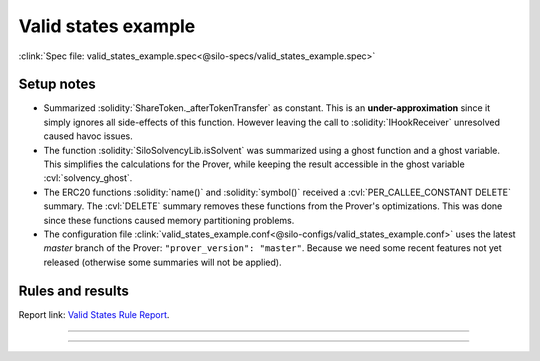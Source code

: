 Valid states example
====================
:clink:`Spec file: valid_states_example.spec<@silo-specs/valid_states_example.spec>`

Setup notes
-----------
* Summarized :solidity:`ShareToken._afterTokenTransfer` as constant. This is an
  **under-approximation** since it simply ignores all side-effects of this function.
  However leaving the call to :solidity:`IHookReceiver` unresolved caused havoc issues.
* The function :solidity:`SiloSolvencyLib.isSolvent` was summarized using a ghost
  function and a ghost variable. This simplifies the calculations for the Prover,
  while keeping the result accessible in the ghost variable :cvl:`solvency_ghost`.
* The ERC20 functions :solidity:`name()` and :solidity:`symbol()` received a
  :cvl:`PER_CALLEE_CONSTANT DELETE` summary. The :cvl:`DELETE` summary removes these
  functions from the Prover's optimizations. This was done since these functions caused
  memory partitioning problems.
* The configuration file
  :clink:`valid_states_example.conf<@silo-configs/valid_states_example.conf>` uses
  the latest *master* branch of the Prover: ``"prover_version": "master"``. Because we
  need some recent features not yet released (otherwise some summaries will not be
  applied).

.. todo::

   Is the summary of :solidity:`SiloSolvencyLib.isSolvent` good enough?

Rules and results
-----------------
Report link: `Valid States Rule Report`_.

.. index:: VS_Silo_interestRateTimestamp_daoAndDeployerRevenue

.. describe:: VS_Silo_interestRateTimestamp_daoAndDeployerRevenue

   **Severity:** High
   
   **Type:** Valid-state

   **Implementation status:** Done

   **Verification status:** Verified

   **Rule report:** `Valid States Rule Report`_

   Property:
      #. :cvl:`_siloData.interestRateTimestamp` is zero :math:`\implies`
         :cvl:`_siloData.daoAndDeployerFees` is zero.
      #. :cvl:`_siloData.daoAndDeployerFees` can increase without
         :cvl:`_siloData.interestRateTimestamp` only on flashLoan function.

   .. important::

      Filtered out functions:

      #. :solidity:`flashLoan`.
      #. :solidity:`callOnBehalfOfSilo` -- contains a :solidity:`delegatecall`.
      #. :solidity:`withdrawFees` -- fails sanity check, possibly because
         :solidity:`withdrawFees` reverts if fees are zero.

   .. todo:: Is filtering out :solidity:`callOnBehalfOfSilo` sound?

   .. dropdown:: Rule

      .. cvlinclude:: @silo-specs/valid_states_example.spec
         :cvlobject: VS_Silo_interestRateTimestamp_daoAndDeployerRevenue
         :caption: :clink:`Rule link<@silo-specs/valid_states_example.spec>`

----

.. index:: VS_Silo_totalBorrowAmount

.. describe:: VS_Silo_totalBorrowAmount

   **Severity:** High
   
   **Type:** Valid-state

   **Implementation status:** Done

   **Verification status:** Violated

   **Rule report:** `Valid States Rule Report`_

   Property:
      :cvl:`Silo._total[ISilo.AssetType.Debt].assets` is not zero
      :math:`\implies` :cvl:`Silo._total[ISilo.AssetType.Collateral].assets` is not zero.

   .. error::

      The rule is violated for :solidity:`leverageSameAsset`.

   .. tip:: This rule is better phrased as an *invariant*, see below.

   .. caution::

      The following functions fail sanity, possibly because the rule requires both
      total debt and total collateral to be zero:
      :solidity:`borrowSameAsset`, :solidity:`borrow`, :solidity:`borrowShares`
      and :solidity:`repay`.

   .. important::

      Filtered out functions:

      #. :solidity:`callOnBehalfOfSilo` -- contains a :solidity:`delegatecall`.
      #. :solidity:`withdraw` and :solidity:`redeem` fail sanity -- probably since
         the rule requires total debt and total collateral to be zero.

   .. dropdown:: Rule

      .. cvlinclude:: @silo-specs/valid_states_example.spec
         :cvlobject: VS_Silo_totalBorrowAmount
         :caption: :clink:`Rule link<@silo-specs/valid_states_example.spec>`

----

.. index:: VS_Silo_totalBorrowAmount_invariant

.. describe:: VS_Silo_totalBorrowAmount_invariant

   **Severity:** High
   
   **Type:** Valid-state

   **Implementation status:** Done

   **Verification status:** Violated

   **Rule report:** `Valid States Rule Report`_

   This rule is a rephrasing as an invariant of the rule :cvl:`VS_Silo_totalBorrowAmount`
   above

   .. error::

      The rule is violated for :solidity:`leverageSameAsset`.

   .. important::

      Filtered out functions:

      #. :solidity:`callOnBehalfOfSilo` -- contains a :solidity:`delegatecall`.

   .. dropdown:: Rule

      .. cvlinclude:: @silo-specs/valid_states_example.spec
         :cvlobject: VS_Silo_totalBorrowAmount_invariant
         :caption: :clink:`Rule link<@silo-specs/valid_states_example.spec>`


.. Links
   -----

.. _Valid States Rule Report:
   https://prover.certora.com/output/98279/bcf378e7addb4ed0a4708eaa5e54222e?anonymousKey=87ace563ed5d962265e7375bdc44bed1682d0d21
